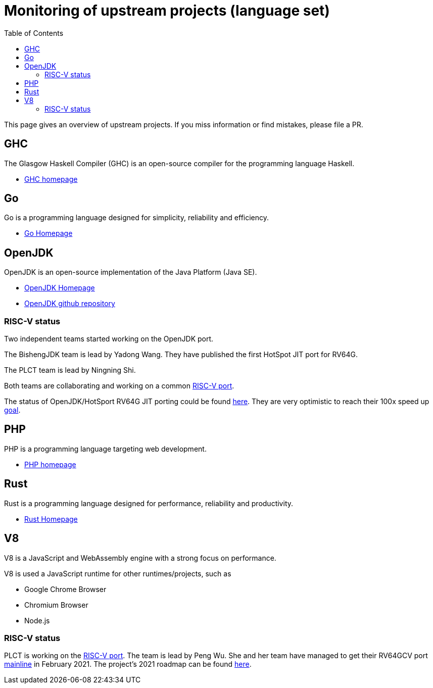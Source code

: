 ////
SPDX-License-Identifier: CC-BY-4.0
////

= Monitoring of upstream projects (language set)
:toc:

This page gives an overview of upstream projects.
If you miss information or find mistakes, please file a PR.

== GHC

The Glasgow Haskell Compiler (GHC) is an open-source
compiler for the programming language Haskell.

* https://www.haskell.org/ghc/[GHC homepage]

== Go

Go is a programming language designed for simplicity,
reliability and efficiency.

* https://golang.org/[Go Homepage]

== OpenJDK

OpenJDK is an open-source implementation of the Java Platform (Java SE).

* https://openjdk.java.net/projects/jdk/[OpenJDK Homepage]
* https://github.com/openjdk/jdk[OpenJDK github repository]

=== RISC-V status

Two independent teams started working on the OpenJDK port.

The BishengJDK team is lead by Yadong Wang.
They have published the first HotSpot JIT port for RV64G.

The PLCT team is lead by Ningning Shi.

Both teams are collaborating and working on a common
link:https://github.com/openjdk-riscv/[RISC-V port].

The status of OpenJDK/HotSport RV64G JIT porting could be found
link:https://groups.google.com/a/groups.riscv.org/g/sw-dev/c/HziqjQ_2o2w[here].
They are very optimistic to reach their 100x speed up
link:https://groups.google.com/a/groups.riscv.org/g/sw-dev/c/fIYoDnpqww8[goal].

== PHP

PHP is a programming language targeting web development.

* https://www.php.net/[PHP homepage]

== Rust

Rust is a programming language designed for performance,
reliability and productivity.

* https://www.rust-lang.org/[Rust Homepage]

== V8

V8 is a JavaScript and WebAssembly engine with a strong
focus on performance.

V8 is used a JavaScript runtime for other runtimes/projects, such as

* Google Chrome Browser
* Chromium Browser
* Node.js

=== RISC-V status

PLCT is working on the link:https://github.com/v8-riscv/v8/[RISC-V port].
The team is lead by Peng Wu.
She and her team have managed to get their RV64GCV port
link:https://bugs.chromium.org/p/v8/issues/detail?id=10991#c23[mainline]
in February 2021.
The project's 2021 roadmap can be found
link:https://github.com/v8-riscv/v8/issues/366#issuecomment-756183363[here].

